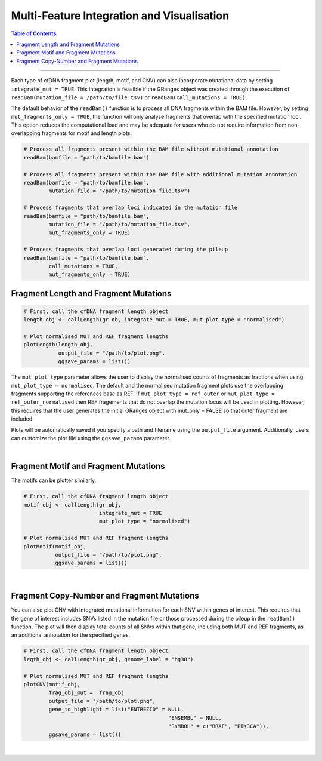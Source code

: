 ***********************************************
Multi-Feature Integration and Visualisation 
***********************************************

.. contents:: Table of Contents

------------------------------------------

Each type of cfDNA fragment plot (length, motif, and CNV)
can also incorporate mutational data by setting ``integrate_mut = TRUE``.
This integration is feasible if the GRanges object was created through
the execution of ``readBam(mutation_file = /path/to/file.tsv)`` or
``readBam(call_mutations = TRUE)``.

The default behavior of the ``readBam()`` function is to process all DNA fragments
within the BAM file. However, by setting ``mut_fragments_only = TRUE``,
the function will only analyse fragments that overlap with the specified mutation loci.
This option reduces the computational load and may be adequate for users who do not
require information from non-overlapping fragments for motif and length plots.

.. code:: R

  # Process all fragments present within the BAM file without mutational annotation
  readBam(bamfile = "path/to/bamfile.bam")

  # Process all fragments present within the BAM file with additional mutation annotation
  readBam(bamfile = "path/to/bamfile.bam",
          mutation_file = "/path/to/mutation_file.tsv")
  
  # Process fragments that overlap loci indicated in the mutation file
  readBam(bamfile = "path/to/bamfile.bam",
          mutation_file = "/path/to/mutation_file.tsv",
          mut_fragments_only = TRUE)
  
  # Process fragments that overlap loci generated during the pileup
  readBam(bamfile = "path/to/bamfile.bam",
          call_mutations = TRUE,
          mut_fragments_only = TRUE)
  

Fragment Length and Fragment Mutations
================================================

.. code:: R

  # First, call the cfDNA fragment length object
  length_obj <- callLength(gr_ob, integrate_mut = TRUE, mut_plot_type = "normalised")

  # Plot normalised MUT and REF fragment lengths
  plotLength(length_obj,
             output_file = "/path/to/plot.png",
             ggsave_params = list())

The ``mut_plot_type`` parameter allows the user to display the normalised counts of fragments as fractions when using ``mut_plot_type = normalised``.
The default and the normalised mutation fragment plots use the overlapping fragments supporting the references base as REF.
If ``mut_plot_type = ref_outer`` or ``mut_plot_type = ref_outer_normalised`` then REF fragements that do not overlap the mutation locus will be used in plotting.
However, this requires that the user generates the initial GRanges object with mut_only = FALSE so that outer fragment are included. 


Plots will be automatically saved if you specify a path and
filename using the ``output_file`` argument.
Additionally, users can customize the plot file using the ``ggsave_params`` parameter.


.. image:: static/cfDNA_plasma_length_mut.png
  :width: 500
  :height: 440
  :align: center
  :alt: mut_length

|

Fragment Motif and Fragment Mutations
================================================


The motifs can be plotter similarly.

.. code:: R

  # First, call the cfDNA fragment length object
  motif_obj <- callLength(gr_obj,
                          integrate_mut = TRUE
                          mut_plot_type = "normalised")

  # Plot normalised MUT and REF fragment lengths
  plotMotif(motif_obj,
            output_file = "/path/to/plot.png",
            ggsave_params = list())


.. image:: static/cfDNA_plasma_motif_mut.png
  :width: 800
  :height: 200
  :align: center
  :alt: mut_motif

|

Fragment Copy-Number and Fragment Mutations
================================================

You can also plot CNV with integrated mutational information for each SNV within genes of interest.
This requires that the gene of interest includes SNVs listed in the mutation file or those processed during the pileup in the ``readBam()`` function.
The plot will then display total counts of all SNVs within that gene, including both MUT and REF fragments, as an additional annotation for the specified genes.

.. code:: R

  # First, call the cfDNA fragment length object
  legth_obj <- callLength(gr_obj, genome_label = "hg38")

  # Plot normalised MUT and REF fragment lengths
  plotCNV(motif_obj,
          frag_obj_mut =  frag_obj
          output_file = "/path/to/plot.png",
          gene_to_highlight = list("ENTREZID" = NULL,
                                                "ENSEMBL" = NULL,
                                                "SYMBOL" = c("BRAF", "PIK3CA")),
          ggsave_params = list())


.. image:: static/cfDNA_plasma_cnv_mut.png
  :width: 800
  :height: 180
  :align: center
  :alt: mut_cnv

|
